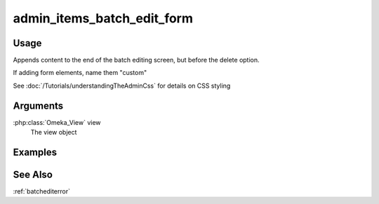 .. _adminitemsbatcheditform:

###########################
admin_items_batch_edit_form
###########################

*****
Usage
*****

Appends content to the end of the batch editing screen, but before the delete option.

If adding form elements, name them "custom"

See :doc:`/Tutorials/understandingTheAdminCss` for details on CSS styling

*********
Arguments
*********


:php:class:`Omeka_View` view
    The view object

        
********
Examples
********

    
    
********
See Also
********

:ref:`batchediterror`    
